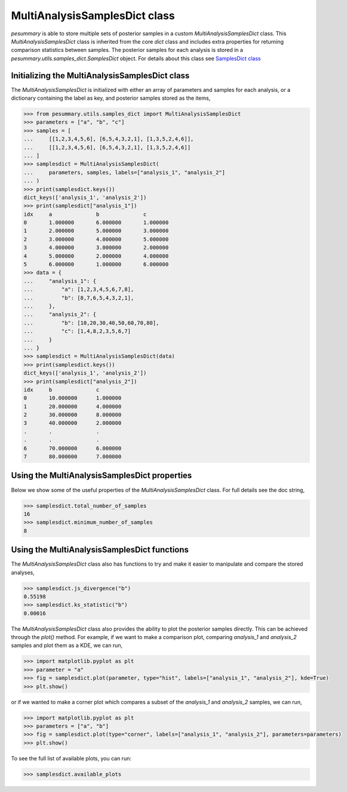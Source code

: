 ==============================
MultiAnalysisSamplesDict class
==============================

`pesummary` is able to store multiple sets of posterior samples in a custom
`MultiAnalysisSamplesDict` class. This `MultiAnalysisSamplesDict` class is
inherited from the core `dict` class and includes extra properties for returning
comparison statistics between samples. The posterior samples for each analysis
is stored in a `pesummary.utils.samples_dict.SamplesDict` object. For details
about this class see `SamplesDict class <SamplesDict.html>`_

Initializing the MultiAnalysisSamplesDict class
-----------------------------------------------

The `MultiAnalysisSamplesDict` is initialized with either an array of
parameters and samples for each analysis, or a dictionary containing the label
as key, and posterior samples stored as the items,

.. code-block:: python

    >>> from pesummary.utils.samples_dict import MultiAnalysisSamplesDict
    >>> parameters = ["a", "b", "c"]
    >>> samples = [
    ...     [[1,2,3,4,5,6], [6,5,4,3,2,1], [1,3,5,2,4,6]],
    ...     [[1,2,3,4,5,6], [6,5,4,3,2,1], [1,3,5,2,4,6]]
    ... ]
    >>> samplesdict = MultiAnalysisSamplesDict(
    ...     parameters, samples, labels=["analysis_1", "analysis_2"]
    ... )
    >>> print(samplesdict.keys())
    dict_keys(['analysis_1', 'analysis_2'])
    >>> print(samplesdict["analysis_1"])
    idx     a              b              c
    0       1.000000       6.000000       1.000000
    1       2.000000       5.000000       3.000000
    2       3.000000       4.000000       5.000000
    3       4.000000       3.000000       2.000000
    4       5.000000       2.000000       4.000000
    5       6.000000       1.000000       6.000000
    >>> data = {
    ...     "analysis_1": {
    ...         "a": [1,2,3,4,5,6,7,8],
    ...         "b": [8,7,6,5,4,3,2,1],
    ...     },
    ...     "analysis_2": {
    ...         "b": [10,20,30,40,50,60,70,80],
    ...         "c": [1,4,8,2,3,5,6,7]
    ...     }
    ... }
    >>> samplesdict = MultiAnalysisSamplesDict(data)
    >>> print(samplesdict.keys())
    dict_keys(['analysis_1', 'analysis_2'])
    >>> print(samplesdict["analysis_2"])
    idx     b              c
    0       10.000000      1.000000
    1       20.000000      4.000000
    2       30.000000      8.000000
    3       40.000000      2.000000
    .       .              .
    .       .              .
    6       70.000000      6.000000
    7       80.000000      7.000000

Using the MultiAnalysisSamplesDict properties
---------------------------------------------

Below we show some of the useful properties of the `MultiAnalysisSamplesDict`
class. For full details see the doc string,

.. code-block:: python

    >>> samplesdict.total_number_of_samples
    16
    >>> samplesdict.minimum_number_of_samples
    8

Using the MultiAnalysisSamplesDict functions
--------------------------------------------

The `MultiAnalysisSamplesDict` class also has functions to try and make it
easier to manipulate and compare the stored analyses,

.. code-block:: python

    >>> samplesdict.js_divergence("b")
    0.55198
    >>> samplesdict.ks_statistic("b")
    0.00016

The `MultiAnalysisSamplesDict` class also provides the ability to plot the
posterior samples directly. This can be achieved through the `plot()` method.
For example, if we want to make a comparison plot, comparing `analysis_1`
and `analysis_2` samples and plot them as a KDE, we can run,

.. code-block:: python

    >>> import matplotlib.pyplot as plt
    >>> parameter = "a"
    >>> fig = samplesdict.plot(parameter, type="hist", labels=["analysis_1", "analysis_2"], kde=True)
    >>> plt.show()

or if we wanted to make a corner plot which compares a subset of the
`analysis_1` and `analysis_2` samples, we can run,

.. code-block:: python

    >>> import matplotlib.pyplot as plt
    >>> parameters = ["a", "b"]
    >>> fig = samplesdict.plot(type="corner", labels=["analysis_1", "analysis_2"], parameters=parameters)
    >>> plt.show()

To see the full list of available plots, you can run:

.. code-block:: python

    >>> samplesdict.available_plots
